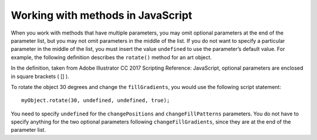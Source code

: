 .. _workingWithMethods:

Working with methods in JavaScript
################################################################################

When you work with methods that have multiple parameters, you may omit optional parameters at the
end of the parameter list, but you may not omit parameters in the middle of the list. If you do not want to
specify a particular parameter in the middle of the list, you must insert the value ``undefined`` to use the
parameter’s default value. For example, the following definition describes the ``rotate()`` method for an art
object.

.. javascript::

  rotate
    (angle
      [,changePositions]
      [,changeFillPatterns]
      [,changeFillGradients]
      [,changeStrokePattern]
      [,rotateAbout])

In the definition, taken from Adobe lllustrator CC 2017 Scripting Reference: JavaScript, optional parameters
are enclosed in square brackets ( [] ).

To rotate the object 30 degrees and change the ``fillGradients``, you would use the following script
statement::

  myObject.rotate(30, undefined, undefined, true);

You need to specify ``undefined`` for the ``changePositions`` and ``changeFillPatterns`` parameters. You do
not have to specify anything for the two optional parameters following ``changeFillGradients``, since they
are at the end of the parameter list.

